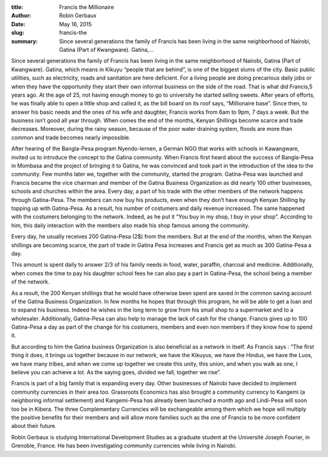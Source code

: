 :title: Francis the Millionaire
:author: Robin Gerbaux
:date: May 16, 2015
:slug: francis-the
 
:summary: Since several generations the family of Francis has been living in the same neighborhood of Nairobi, Gatina (Part of Kwangware). Gatina,...
 



.. image:: images/blog/francis-the18.webp



 



Since several generations the family of Francis has been living in the same neighborhood of Nairobi, Gatina (Part of Kwangware). Gatina, which means in Kikuyu “people that are behind”, is one of the biggest slums of the city. Basic public utilities, such as electricity, roads and sanitation are here deficient. For a living people are doing precarious daily jobs or when they have the opportunity they start their own informal business on the side of the road. That is what did Francis,5 years ago. At the age of 25, not having enough money to go to university he started selling sweets. After years of efforts, he was finally able to open a little shop and called it, as the bill board on its roof says, “Millionaire base”. Since then, to answer his basic needs and the ones of his wife and daughter, Francis works from 6am to 9pm, 7 days a week. But the business isn’t good all year through. When comes the end of the months, Kenyan Shillings become scarce and trade decreases. Moreover, during the rainy season, because of the poor water draining system, floods are more than common and trade becomes nearly impossible.



 



After hearing of the Bangla-Pesa program Nyendo-lernen, a German NGO that works with schools in Kawangware, invited us to introduce the concept to the Gatina community. When Francis first heard about the success of Bangla-Pesa in Mombasa and the project of bringing it to Gatina, he was convinced and took part in the introduction of the idea to the community. Few months later we, together with the community, started the program. Gatina-Pesa was launched and Francis became the vice chairman and member of the Gatina Business Organization as did nearly 100 other businesses, schools and churches within the area. Every day, a part of his trade with the other members of the network happens through Gatina-Pesa. The members can now buy his products, even when they don’t have enough Kenyan Shilling by topping up with Gatina-Pesa. As a result, his number of costumers and daily revenue increased. The same happened with the costumers belonging to the network. Indeed, as he put it “You buy in my shop, I buy in your shop”. According to him, this daily interaction with the members also made his shop famous among the community.



 



Every day, he usually receives 200 Gatina-Pesa (2$) from the members. But at the end of the months, when the Kenyan shillings are becoming scarce, the part of trade in Gatina Pesa increases and Francis get as much as 300 Gatina-Pesa a day.



 



This amount is spent daily to answer 2/3 of his family needs in food, water, paraffin, charcoal and medicine. Additionally, when comes the time to pay his daughter school fees he can also pay a part in Gatina-Pesa, the school being a member of the network.



 



As a result, the 200 Kenyan shillings that he would have otherwise been spent are saved in the common saving account of the Gatina Business Organization. In few months he hopes that through this program, he will be able to get a loan and to expand his business. Indeed he wishes in the long term to grow from his small shop to a supermarket and to a wholesaler. Additionally, Gatina-Pesa can also help to manage the lack of cash for the change. Francis gives up to 100 Gatina-Pesa a day as part of the change for his costumers, members and even non members if they know how to spend it.



 



But according to him the Gatina business Organization is also beneficial as a network in itself. As Francis says : “The first thing it does, it brings us together because in our network, we have the Kikuyus, we have the Hindus, we have the Luos, we have many tribes, and when we come up together we create this unity, this union, and when you walk as one, I believe you can achieve a lot. As the saying goes, divided we fall, together we rise”.



Francis is part of a big family that is expanding every day. Other businesses of Nairobi have decided to implement community currencies in their area too. Grassroots Economics has also brought a community currency to Kangemi (a neighboring informal settlement) and Kangemi-Pesa has already been launched a month ago and Lindi-Pesa will soon too be in Kibera. The three Complementary Currencies will be exchangeable among them which we hope will multiply the positive benefits for their members and will allow more families such as the one of Francis to be more confident about their future.



 



Robin Gerbaux is studying International Development Studies as a graduate student at the Université Joseph Fourier, in Grenoble, France. He has been investigating community currencies while living in Nairobi.

